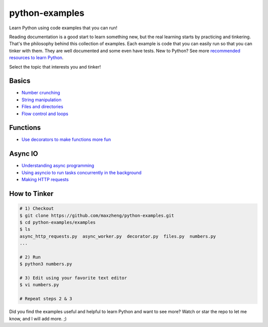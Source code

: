 python-examples
============================================================================

Learn Python using code examples that you can run!

Reading documentation is a good start to learn something new, but the real
learning starts by practicing and tinkering. That's the philosophy behind
this collection of examples. Each example is code that you can easily run so
that you can tinker with them. They are well documented and some even have
tests. New to Python? See more `recommended resources to learn Python`__.

__ http://www.ctl.life/2018/03/recommended-resources-for-learning.html

Select the topic that interests you and tinker!

Basics
-----------------------------------------------------------------------------
* `Number crunching <examples/numbers.py>`_
* `String manipulation <examples/strings.py>`_
* `Files and directories <examples/files.py>`_
* `Flow control and loops <example/flow_and_loops.py>`_

Functions
-----------------------------------------------------------------------------
* `Use decorators to make functions more fun <examples/decorator.py>`_

Async IO
-----------------------------------------------------------------------------
* `Understanding async programming <examples/understanding_async.py>`_
* `Using asyncio to run tasks concurrently in the background <examples/async_worker.py>`_
* `Making HTTP requests <examples/async_http_requests.py>`_

How to Tinker
-----------------------------------------------------------------------------

.. code-block:: bash

    # 1) Checkout
    $ git clone https://github.com/maxzheng/python-examples.git
    $ cd python-examples/examples
    $ ls
    async_http_requests.py  async_worker.py  decorator.py  files.py  numbers.py
    ...

    # 2) Run
    $ python3 numbers.py

    # 3) Edit using your favorite text editor
    $ vi numbers.py

    # Repeat steps 2 & 3

Did you find the examples useful and helpful to learn Python and want to see more?
Watch or star the repo to let me know, and I will add more. ;)
